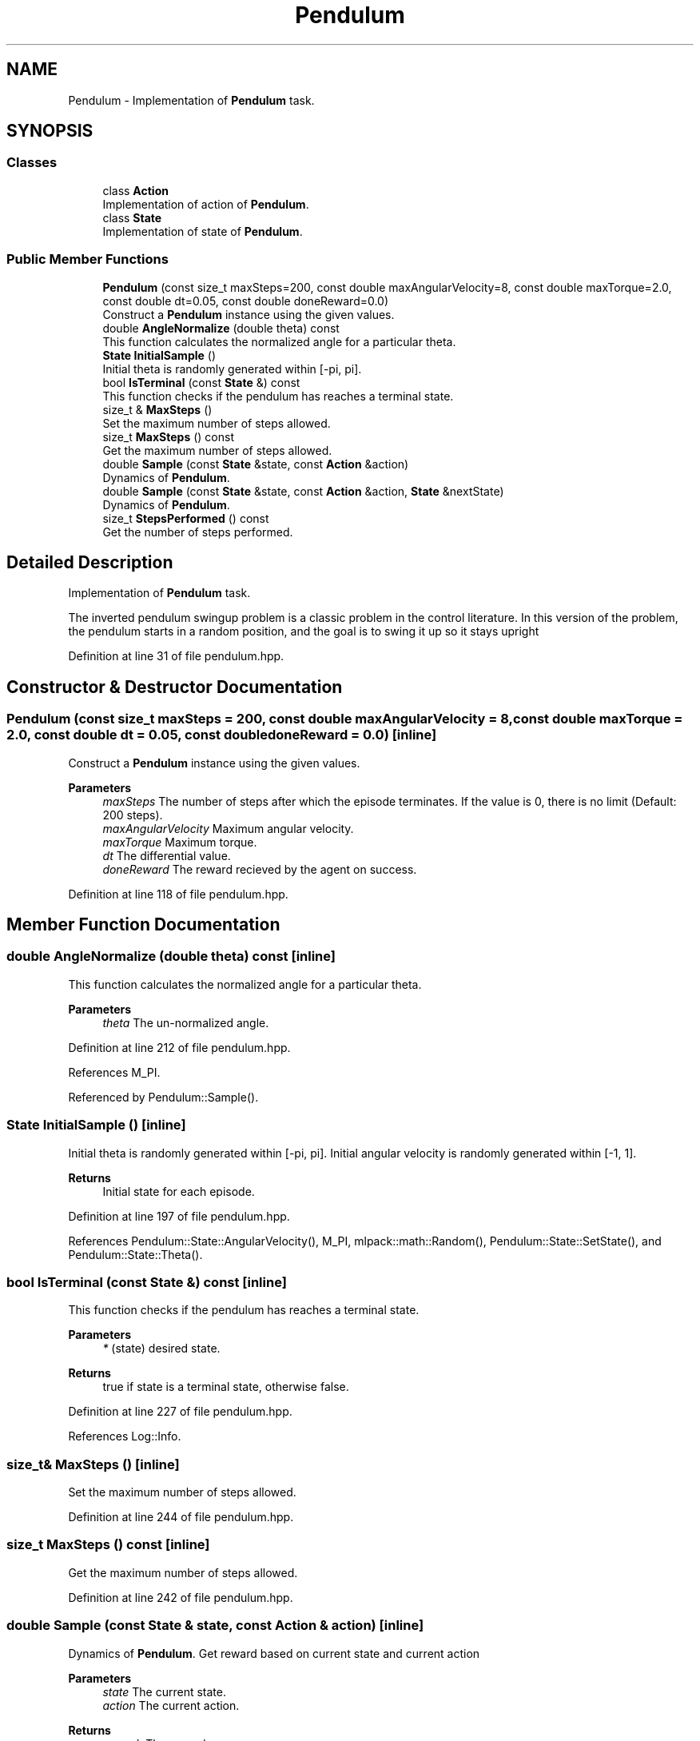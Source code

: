 .TH "Pendulum" 3 "Sun Jun 20 2021" "Version 3.4.2" "mlpack" \" -*- nroff -*-
.ad l
.nh
.SH NAME
Pendulum \- Implementation of \fBPendulum\fP task\&.  

.SH SYNOPSIS
.br
.PP
.SS "Classes"

.in +1c
.ti -1c
.RI "class \fBAction\fP"
.br
.RI "Implementation of action of \fBPendulum\fP\&. "
.ti -1c
.RI "class \fBState\fP"
.br
.RI "Implementation of state of \fBPendulum\fP\&. "
.in -1c
.SS "Public Member Functions"

.in +1c
.ti -1c
.RI "\fBPendulum\fP (const size_t maxSteps=200, const double maxAngularVelocity=8, const double maxTorque=2\&.0, const double dt=0\&.05, const double doneReward=0\&.0)"
.br
.RI "Construct a \fBPendulum\fP instance using the given values\&. "
.ti -1c
.RI "double \fBAngleNormalize\fP (double theta) const"
.br
.RI "This function calculates the normalized angle for a particular theta\&. "
.ti -1c
.RI "\fBState\fP \fBInitialSample\fP ()"
.br
.RI "Initial theta is randomly generated within [-pi, pi]\&. "
.ti -1c
.RI "bool \fBIsTerminal\fP (const \fBState\fP &) const"
.br
.RI "This function checks if the pendulum has reaches a terminal state\&. "
.ti -1c
.RI "size_t & \fBMaxSteps\fP ()"
.br
.RI "Set the maximum number of steps allowed\&. "
.ti -1c
.RI "size_t \fBMaxSteps\fP () const"
.br
.RI "Get the maximum number of steps allowed\&. "
.ti -1c
.RI "double \fBSample\fP (const \fBState\fP &state, const \fBAction\fP &action)"
.br
.RI "Dynamics of \fBPendulum\fP\&. "
.ti -1c
.RI "double \fBSample\fP (const \fBState\fP &state, const \fBAction\fP &action, \fBState\fP &nextState)"
.br
.RI "Dynamics of \fBPendulum\fP\&. "
.ti -1c
.RI "size_t \fBStepsPerformed\fP () const"
.br
.RI "Get the number of steps performed\&. "
.in -1c
.SH "Detailed Description"
.PP 
Implementation of \fBPendulum\fP task\&. 

The inverted pendulum swingup problem is a classic problem in the control literature\&. In this version of the problem, the pendulum starts in a random position, and the goal is to swing it up so it stays upright 
.PP
Definition at line 31 of file pendulum\&.hpp\&.
.SH "Constructor & Destructor Documentation"
.PP 
.SS "\fBPendulum\fP (const size_t maxSteps = \fC200\fP, const double maxAngularVelocity = \fC8\fP, const double maxTorque = \fC2\&.0\fP, const double dt = \fC0\&.05\fP, const double doneReward = \fC0\&.0\fP)\fC [inline]\fP"

.PP
Construct a \fBPendulum\fP instance using the given values\&. 
.PP
\fBParameters\fP
.RS 4
\fImaxSteps\fP The number of steps after which the episode terminates\&. If the value is 0, there is no limit (Default: 200 steps)\&. 
.br
\fImaxAngularVelocity\fP Maximum angular velocity\&. 
.br
\fImaxTorque\fP Maximum torque\&. 
.br
\fIdt\fP The differential value\&. 
.br
\fIdoneReward\fP The reward recieved by the agent on success\&. 
.RE
.PP

.PP
Definition at line 118 of file pendulum\&.hpp\&.
.SH "Member Function Documentation"
.PP 
.SS "double AngleNormalize (double theta) const\fC [inline]\fP"

.PP
This function calculates the normalized angle for a particular theta\&. 
.PP
\fBParameters\fP
.RS 4
\fItheta\fP The un-normalized angle\&. 
.RE
.PP

.PP
Definition at line 212 of file pendulum\&.hpp\&.
.PP
References M_PI\&.
.PP
Referenced by Pendulum::Sample()\&.
.SS "\fBState\fP InitialSample ()\fC [inline]\fP"

.PP
Initial theta is randomly generated within [-pi, pi]\&. Initial angular velocity is randomly generated within [-1, 1]\&.
.PP
\fBReturns\fP
.RS 4
Initial state for each episode\&. 
.RE
.PP

.PP
Definition at line 197 of file pendulum\&.hpp\&.
.PP
References Pendulum::State::AngularVelocity(), M_PI, mlpack::math::Random(), Pendulum::State::SetState(), and Pendulum::State::Theta()\&.
.SS "bool IsTerminal (const \fBState\fP &) const\fC [inline]\fP"

.PP
This function checks if the pendulum has reaches a terminal state\&. 
.PP
\fBParameters\fP
.RS 4
\fI*\fP (state) desired state\&. 
.RE
.PP
\fBReturns\fP
.RS 4
true if state is a terminal state, otherwise false\&. 
.RE
.PP

.PP
Definition at line 227 of file pendulum\&.hpp\&.
.PP
References Log::Info\&.
.SS "size_t& MaxSteps ()\fC [inline]\fP"

.PP
Set the maximum number of steps allowed\&. 
.PP
Definition at line 244 of file pendulum\&.hpp\&.
.SS "size_t MaxSteps () const\fC [inline]\fP"

.PP
Get the maximum number of steps allowed\&. 
.PP
Definition at line 242 of file pendulum\&.hpp\&.
.SS "double Sample (const \fBState\fP & state, const \fBAction\fP & action)\fC [inline]\fP"

.PP
Dynamics of \fBPendulum\fP\&. Get reward based on current state and current action
.PP
\fBParameters\fP
.RS 4
\fIstate\fP The current state\&. 
.br
\fIaction\fP The current action\&. 
.RE
.PP
\fBReturns\fP
.RS 4
reward, The reward\&. 
.RE
.PP

.PP
Definition at line 185 of file pendulum\&.hpp\&.
.PP
References Pendulum::Sample()\&.
.SS "double Sample (const \fBState\fP & state, const \fBAction\fP & action, \fBState\fP & nextState)\fC [inline]\fP"

.PP
Dynamics of \fBPendulum\fP\&. Get reward and next state based on current state and current action\&.
.PP
\fBParameters\fP
.RS 4
\fIstate\fP The current state\&. 
.br
\fIaction\fP The current action\&. 
.br
\fInextState\fP The next state\&. 
.RE
.PP
\fBReturns\fP
.RS 4
reward, The reward for taking the action taken for current state\&. 
.RE
.PP

.PP
Definition at line 140 of file pendulum\&.hpp\&.
.PP
References Pendulum::Action::action, Pendulum::AngleNormalize(), Pendulum::State::AngularVelocity(), mlpack::math::ClampRange(), M_PI, Pendulum::State::SetState(), and Pendulum::State::Theta()\&.
.PP
Referenced by Pendulum::Sample()\&.
.SS "size_t StepsPerformed () const\fC [inline]\fP"

.PP
Get the number of steps performed\&. 
.PP
Definition at line 239 of file pendulum\&.hpp\&.

.SH "Author"
.PP 
Generated automatically by Doxygen for mlpack from the source code\&.
